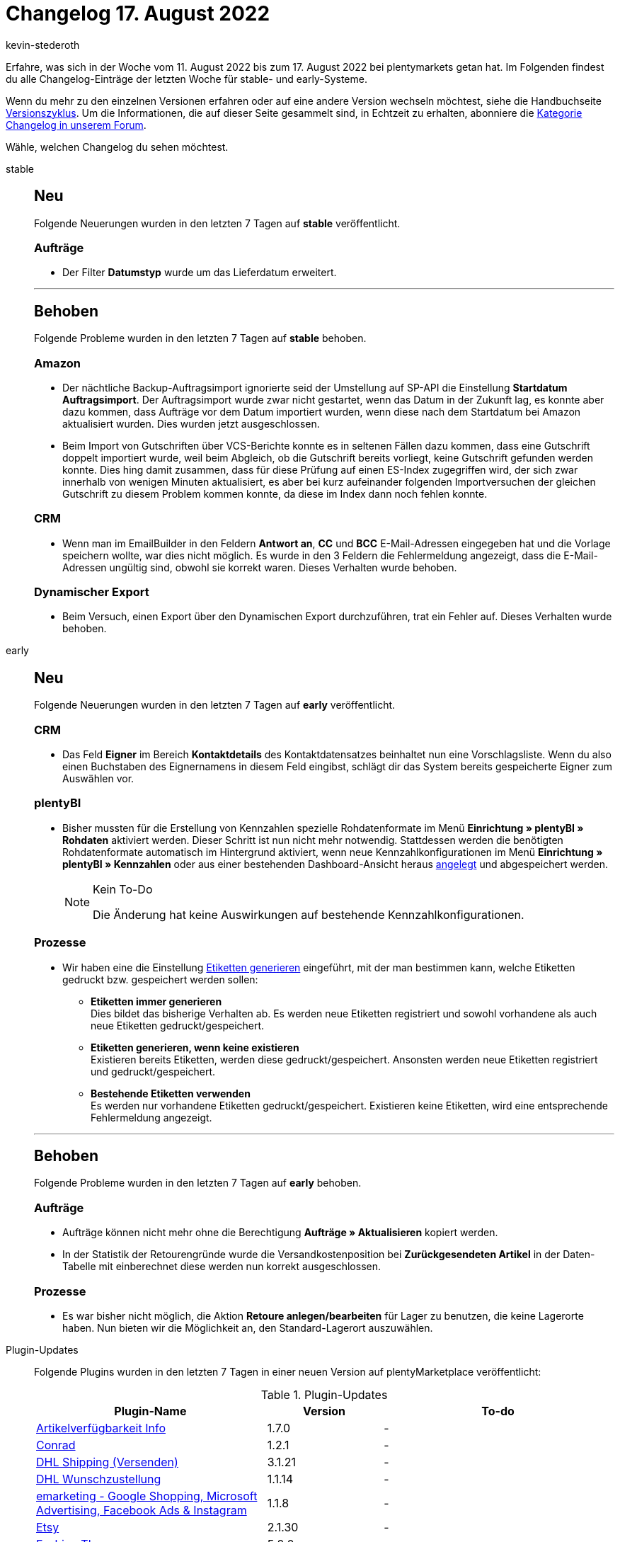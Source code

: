 = Changelog 17. August 2022
:author: kevin-stederoth
:sectnums!:
:page-index: false
:page-aliases: ROOT:changelog.adoc
:startWeekDate: 11. August 2022
:endWeekDate: 17. August 2022

// Ab diesem Eintrag weitermachen: https://forum.plentymarkets.com/t/plentybi-verwendung-von-kennzahlen-einsehen-view-usage-of-key-figures/691488

Erfahre, was sich in der Woche vom {startWeekDate} bis zum {endWeekDate} bei plentymarkets getan hat. Im Folgenden findest du alle Changelog-Einträge der letzten Woche für stable- und early-Systeme.

Wenn du mehr zu den einzelnen Versionen erfahren oder auf eine andere Version wechseln möchtest, siehe die Handbuchseite xref:business-entscheidungen:versionszyklus.adoc#[Versionszyklus]. Um die Informationen, die auf dieser Seite gesammelt sind, in Echtzeit zu erhalten, abonniere die link:https://forum.plentymarkets.com/c/changelog[Kategorie Changelog in unserem Forum^].

Wähle, welchen Changelog du sehen möchtest.

[tabs]
====
stable::
+
--

:version: stable

[discrete]
== Neu

Folgende Neuerungen wurden in den letzten 7 Tagen auf *{version}* veröffentlicht.

[discrete]
=== Aufträge

* Der Filter *Datumstyp* wurde um das Lieferdatum erweitert.

'''

[discrete]
== Behoben

Folgende Probleme wurden in den letzten 7 Tagen auf *{version}* behoben.

[discrete]
=== Amazon

* Der nächtliche Backup-Auftragsimport ignorierte seid der Umstellung auf SP-API die Einstellung *Startdatum Auftragsimport*. Der Auftragsimport wurde zwar nicht gestartet, wenn das Datum in der Zukunft lag, es konnte aber dazu kommen, dass Aufträge vor dem Datum importiert wurden, wenn diese nach dem Startdatum bei Amazon aktualisiert wurden. Dies wurden jetzt ausgeschlossen.
* Beim Import von Gutschriften über VCS-Berichte konnte es in seltenen Fällen dazu kommen, dass eine Gutschrift doppelt importiert wurde, weil beim Abgleich, ob die Gutschrift bereits vorliegt, keine Gutschrift gefunden werden konnte. Dies hing damit zusammen, dass für diese Prüfung auf einen ES-Index zugegriffen wird, der sich zwar innerhalb von wenigen Minuten aktualisiert, es aber bei kurz aufeinander folgenden Importversuchen der gleichen Gutschrift zu diesem Problem kommen konnte, da diese im Index dann noch fehlen konnte.

[discrete]
=== CRM

* Wenn man im EmailBuilder in den Feldern *Antwort an*, *CC* und *BCC* E-Mail-Adressen eingegeben hat und die Vorlage speichern wollte, war dies nicht möglich. Es wurde in den 3 Feldern die Fehlermeldung angezeigt, dass die E-Mail-Adressen ungültig sind, obwohl sie korrekt waren. Dieses Verhalten wurde behoben.

[discrete]
=== Dynamischer Export

* Beim Versuch, einen Export über den Dynamischen Export durchzuführen, trat ein Fehler auf. Dieses Verhalten wurde behoben.

--

early::
+
--

:version: early

[discrete]
== Neu

Folgende Neuerungen wurden in den letzten 7 Tagen auf *{version}* veröffentlicht.

[discrete]
=== CRM

* Das Feld *Eigner* im Bereich *Kontaktdetails* des Kontaktdatensatzes beinhaltet nun eine Vorschlagsliste. Wenn du also einen Buchstaben des Eignernamens in diesem Feld eingibst, schlägt dir das System bereits gespeicherte Eigner zum Auswählen vor.

[discrete]
=== plentyBI

* Bisher mussten für die Erstellung von Kennzahlen spezielle Rohdatenformate im Menü *Einrichtung » plentyBI » Rohdaten* aktiviert werden. Dieser Schritt ist nun nicht mehr notwendig. Stattdessen werden die benötigten Rohdatenformate automatisch im Hintergrund aktiviert, wenn neue Kennzahlkonfigurationen im Menü *Einrichtung » plentyBI » Kennzahlen* oder aus einer bestehenden Dashboard-Ansicht heraus xref:business-entscheidungen:myview-dashboard.adoc#200[angelegt] und abgespeichert werden.
+
[NOTE]
.Kein To-Do
======
Die Änderung hat keine Auswirkungen auf bestehende Kennzahlkonfigurationen.
======

[discrete]
=== Prozesse

* Wir haben eine die Einstellung xref:automatisierung:aktionen.adoc#380[Etiketten generieren] eingeführt, mit der man bestimmen kann, welche Etiketten gedruckt bzw. gespeichert werden sollen:
** *Etiketten immer generieren* +
Dies bildet das bisherige Verhalten ab. Es werden neue Etiketten registriert und sowohl vorhandene als auch neue Etiketten gedruckt/gespeichert.
** *Etiketten generieren, wenn keine existieren* +
Existieren bereits Etiketten, werden diese gedruckt/gespeichert. Ansonsten werden neue Etiketten registriert und gedruckt/gespeichert.
** *Bestehende Etiketten verwenden* +
Es werden nur vorhandene Etiketten gedruckt/gespeichert. Existieren keine Etiketten, wird eine entsprechende Fehlermeldung angezeigt.

'''

[discrete]
== Behoben

Folgende Probleme wurden in den letzten 7 Tagen auf *{version}* behoben.

[discrete]
=== Aufträge

* Aufträge können nicht mehr ohne die Berechtigung *Aufträge » Aktualisieren* kopiert werden.
* In der Statistik der Retourengründe wurde die Versandkostenposition bei *Zurückgesendeten Artikel* in der Daten-Tabelle mit einberechnet diese werden nun korrekt ausgeschlossen.

[discrete]
=== Prozesse

* Es war bisher nicht möglich, die Aktion *Retoure anlegen/bearbeiten* für Lager zu benutzen, die keine Lagerorte haben. Nun bieten wir die Möglichkeit an, den Standard-Lagerort auszuwählen.

--

Plugin-Updates::
+
--
Folgende Plugins wurden in den letzten 7 Tagen in einer neuen Version auf plentyMarketplace veröffentlicht:

.Plugin-Updates
[cols="2, 1, 2"]
|===
|Plugin-Name |Version |To-do

|link:https://marketplace.plentymarkets.com/itemavailabilityinfo_6962[Artikelverfügbarkeit Info^]
|1.7.0
|-

|link:https://marketplace.plentymarkets.com/conradextension_6948[Conrad^]
|1.2.1
|-

|link:https://marketplace.plentymarkets.com/dhlshipping_4871[DHL Shipping (Versenden)^]
|3.1.21
|-

|link:https://marketplace.plentymarkets.com/dhlwunschpaket_5435[DHL Wunschzustellung^]
|1.1.14
|-

|link:https://marketplace.plentymarkets.com/emarketing_6198[emarketing - Google Shopping, Microsoft Advertising, Facebook Ads & Instagram^]
|1.1.8
|-

|link:https://marketplace.plentymarkets.com/etsy_4689[Etsy^]
|2.1.30
|-

|link:https://marketplace.plentymarkets.com/cfourceresfashion5_6864[Fashion Theme^]
|5.2.0
|-

|link:https://marketplace.plentymarkets.com/mytoys_54776[MyToys^]
|1.0.38
|-

|link:https://marketplace.plentymarkets.com/paypal_4690[PayPal Checkout^]
|6.0.15
|-

|link:https://marketplace.plentymarkets.com/voelknerextension_6949[Voelkner^]
|1.2.1
|-

|link:https://marketplace.plentymarkets.com/wwtransporttrackingnumbertoparentorder_55032[WW-Versandinformation-an-Hauptauftrag^]
|1.0.3
|-

|===

Wenn du dir weitere neue oder aktualisierte Plugins anschauen möchtest, findest du eine link:https://marketplace.plentymarkets.com/plugins?sorting=variation.createdAt_desc&page=1&items=50[Übersicht direkt auf plentyMarketplace^].

--

====
